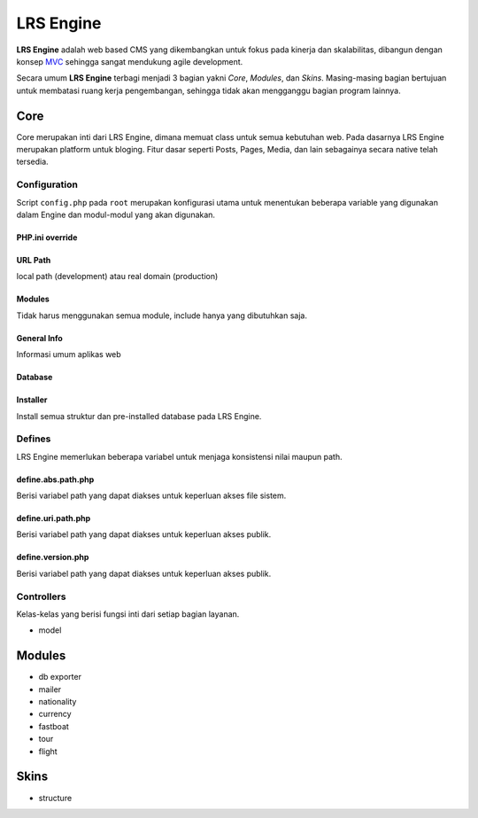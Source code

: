 ==========
LRS Engine
==========

**LRS Engine** adalah web based CMS yang dikembangkan untuk fokus pada kinerja dan skalabilitas, dibangun dengan konsep `MVC`_ sehingga sangat mendukung agile development.

Secara umum **LRS Engine** terbagi menjadi 3 bagian yakni *Core*, *Modules*, dan *Skins*. Masing-masing bagian bertujuan untuk membatasi ruang kerja pengembangan, sehingga tidak akan mengganggu bagian program lainnya.

Core
====
Core merupakan inti dari LRS Engine, dimana memuat class untuk semua kebutuhan web. Pada dasarnya LRS Engine merupakan platform untuk bloging.
Fitur dasar seperti Posts, Pages, Media, dan lain sebagainya secara native telah tersedia.

Configuration
-------------
Script ``config.php`` pada ``root`` merupakan konfigurasi utama untuk menentukan beberapa variable yang digunakan dalam Engine dan modul-modul yang akan digunakan.

PHP.ini override
................

.. code-block:: php
    :linenos:

    error_reporting( E_ALL ^ E_DEPRECATED );        // untuk keperluan debugging
    date_default_timezone_set('Asia/Makassar');     // set zona waktu

URL Path
........
local path (development) atau real domain (production)

.. code-block:: php
    :linenos:

    define( 'LRS_URL_PATH', 'http://localhost/lrsoft/lrs-engine' );     // change me

Modules
.......
Tidak harus menggunakan semua module, include hanya yang dibutuhkan saja.

.. code-block:: php
    :linenos:

    $LRS_APP_MODULES = array(
        array(
            'name' => 'Mailer',
            'path' => 'mailer'
        ),
        array(
            'name' => 'DB Exporter',
            'path' => 'db-exporter'
        ),
    );

General Info
............
Informasi umum aplikas web

.. code-block:: php
    :linenos:

    define( 'LRS_APP_NAME', 'LRsoft Engine' );
    define( 'LRS_APP_AUTHOR', 'LRsoft Corp.');
    define( 'LRS_APP_AUTHOR_URL', 'http://lrsoft.co.id');

Database
........

.. code-block:: php
    :linenos:

    define( 'LRS_DB_HOST', 'localhost' );
    define( 'LRS_DB_USERNAME', 'user' );
    define( 'LRS_DB_PASSWORD', 'pass' );
    define( 'LRS_DB_NAME', 'lrs_engine_v2.1.0' );
    define( 'LRS_DB_PREFIX', 'lrs_' );

Installer
.........
Install semua struktur dan pre-installed database pada LRS Engine.

.. code-block:: php
    :linenos:

    define( 'LRS_INSTALLER_ENABLE', true );

Defines
-------
LRS Engine memerlukan beberapa variabel untuk menjaga konsistensi nilai maupun path.

define.abs.path.php
...................
Berisi variabel path yang dapat diakses untuk keperluan akses file sistem.

.. code-block:: php
    :linenos:

    /** absolute path untuk asset */
    define( 'LRS_ABS_ASSET_PATH', LRS_ABS_PATH . DS . 'asset' );

    /** absolute path untuk css */
    define( 'LRS_ABS_CSS_PATH', LRS_ABS_PATH . DS . 'asset' . DS . 'css' );

    /** absolute path untuk js */
    define( 'LRS_ABS_JS_PATH', LRS_ABS_PATH . DS . 'asset' . DS . 'js' );

    /** absolute path untuk js */
    define( 'LRS_ABS_IMG_PATH', LRS_ABS_PATH . DS . 'asset' . DS . 'img' );

    /** absolute path untuk content upload */
    define( 'LRS_ABS_UPLOAD_PATH', LRS_ABS_PATH . DS . 'asset' . DS . 'upload');

    /** absolute path untuk model */
    define( 'LRS_ABS_MODEL_PATH', LRS_ABS_PATH . DS . 'model' );

    /** absolute path untuk view */
    define( 'LRS_ABS_VIEW_PATH', LRS_ABS_PATH . DS . 'view' );

    /** absolute path untuk controller */
    define( 'LRS_ABS_CONTROLLER_PATH', LRS_ABS_PATH . DS . 'controller' );

    /** absolute path untuk module */
    define( 'LRS_ABS_MODULE_PATH', LRS_ABS_PATH . DS . 'module' );

    /** absolute path untuk skin */
    define( 'LRS_ABS_SKIN_PATH', LRS_ABS_PATH . DS . 'skin' );

    /** absolute path untuk version */
    define( 'LRS_ABS_VERSION_PATH', LRS_ABS_PATH . DS . 'VERSION.md' );

    /** absolute path untuk config */
    define( 'LRS_ABS_CONFIG_PATH', LRS_ABS_PATH . DS . 'config.php' );

define.uri.path.php
...................
Berisi variabel path yang dapat diakses untuk keperluan akses publik.

.. code-block:: php
    :linenos:

    /** path untuk asset */
    define( 'LRS_ASSET_PATH', LRS_URL_PATH . DS . 'asset' );

    /** path untuk css */
    define( 'LRS_CSS_PATH', LRS_URL_PATH . DS . 'asset' . DS . 'css' );

    /** path untuk js */
    define( 'LRS_JS_PATH', LRS_URL_PATH . DS . 'asset' . DS . 'js' );

    /** path untuk img */
    define( 'LRS_IMG_PATH', LRS_URL_PATH . DS . 'asset' . DS . 'img' );

    /** path untuk content upload */
    define( 'LRS_UPLOAD_PATH', LRS_URL_PATH . DS . 'asset' . DS . 'upload');

    /** path untuk module */
    define( 'LRS_MODULE_PATH', LRS_URL_PATH . DS . 'module' );

    /** path untuk skin */
    define( 'LRS_SKIN_PATH', LRS_URL_PATH . DS . 'skin' );

define.version.php
..................
Berisi variabel path yang dapat diakses untuk keperluan akses publik.

.. code-block:: php
    :linenos:

    /** versi dari LRS Engine */
    define( 'LRS_ENGINE_VERSION', $current_version );

Controllers
-----------
Kelas-kelas yang berisi fungsi inti dari setiap bagian layanan.

- model

Modules
=======

- db exporter
- mailer
- nationality
- currency
- fastboat
- tour
- flight

Skins
=====
- structure

.. _MVC: https://en.wikipedia.org/wiki/Model%E2%80%93view%E2%80%93controller